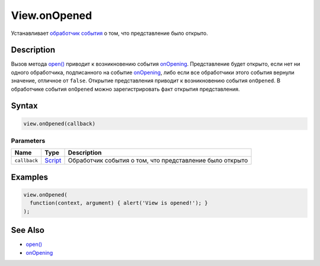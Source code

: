 View.onOpened
=============

Устанавливает `обработчик события <../../../Script/>`__ о том, что
представление было открыто.

Description
-----------

Вызов метода `open() <../View.open.html>`__ приводит к возникновению события
`onOpening <../View.onOpening.html>`__. Представление будет открыто, если
нет ни одного обработчика, подписанного на событие
`onOpening <../View.onOpening.html>`__, либо если все обработчики этого
события вернули значение, отличное от ``false``. Открытие представления
приводит к возникновению события ``onOpened``. В обработчике события
``onOpened`` можно зарегистрировать факт открытия представления.

Syntax
------

.. code:: js

    view.onOpened(callback)

Parameters
~~~~~~~~~~

.. list-table::
   :header-rows: 1

   * - Name
     - Type
     - Description
   * - ``callback``
     - `Script <../../../Script/>`__
     - Обработчик события о том, что представление было открыто


Examples
--------

.. code:: js

    view.onOpened(
      function(context, argument) { alert('View is opened!'); }
    );

See Also
--------

-  `open() <../View.open.html>`__
-  `onOpening <../View.onOpening.html>`__
